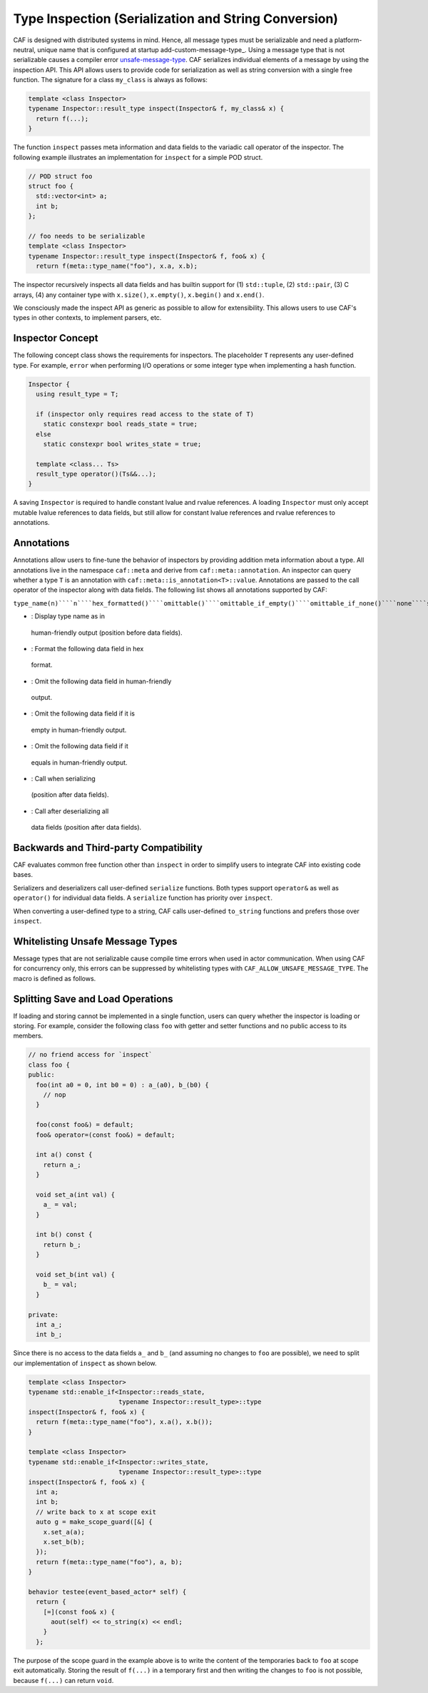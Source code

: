 .. _type-inspection:

Type Inspection (Serialization and String Conversion)
=====================================================



CAF is designed with distributed systems in mind. Hence, all message types
must be serializable and need a platform-neutral, unique name that is
configured at startup add-custom-message-type_. Using a message type that
is not serializable causes a compiler error unsafe-message-type_. CAF
serializes individual elements of a message by using the inspection API. This
API allows users to provide code for serialization as well as string conversion
with a single free function. The signature for a class ``my_class`` is
always as follows:


.. code-block:: C++

   template <class Inspector>
   typename Inspector::result_type inspect(Inspector& f, my_class& x) {
     return f(...);
   }



The function ``inspect`` passes meta information and data fields to the
variadic call operator of the inspector. The following example illustrates an
implementation for ``inspect`` for a simple POD struct.


.. code-block:: c++

   // POD struct foo
   struct foo {
     std::vector<int> a;
     int b;
   };
   
   // foo needs to be serializable
   template <class Inspector>
   typename Inspector::result_type inspect(Inspector& f, foo& x) {
     return f(meta::type_name("foo"), x.a, x.b);




The inspector recursively inspects all data fields and has builtin support for
(1) ``std::tuple``, (2) ``std::pair``, (3) C arrays, (4) any
container type with ``x.size()``, ``x.empty()``,
``x.begin()`` and ``x.end()``.

We consciously made the inspect API as generic as possible to allow for
extensibility. This allows users to use CAF's types in other contexts, to
implement parsers, etc.

Inspector Concept
-----------------



The following concept class shows the requirements for inspectors. The
placeholder ``T`` represents any user-defined type. For example,
``error`` when performing I/O operations or some integer type when
implementing a hash function.


.. code-block:: C++

   Inspector {
     using result_type = T;
   
     if (inspector only requires read access to the state of T)
       static constexpr bool reads_state = true;
     else
       static constexpr bool writes_state = true;
   
     template <class... Ts>
     result_type operator()(Ts&&...);
   }



A saving ``Inspector`` is required to handle constant lvalue and rvalue
references. A loading ``Inspector`` must only accept mutable lvalue
references to data fields, but still allow for constant lvalue references and
rvalue references to annotations.

Annotations
-----------



Annotations allow users to fine-tune the behavior of inspectors by providing
addition meta information about a type. All annotations live in the namespace
``caf::meta`` and derive from ``caf::meta::annotation``. An
inspector can query whether a type ``T`` is an annotation with
``caf::meta::is_annotation<T>::value``. Annotations are passed to the
call operator of the inspector along with data fields. The following list shows
all annotations supported by CAF:

``type_name(n)````n````hex_formatted()````omittable()````omittable_if_empty()````omittable_if_none()````none````save_callback(f)````f````load_callback(f)````f``

*  : Display type name as  in
  human-friendly output (position before data fields).

*  : Format the following data field in hex
  format.

*  : Omit the following data field in human-friendly
  output.

*  : Omit the following data field if it is
  empty in human-friendly output.

*  : Omit the following data field if it
  equals  in human-friendly output.

*  : Call  when serializing
  (position after data fields).

*  : Call  after deserializing all
  data fields (position after data fields).




Backwards and Third-party Compatibility
---------------------------------------



CAF evaluates common free function other than ``inspect`` in order to
simplify users to integrate CAF into existing code bases.

Serializers and deserializers call user-defined ``serialize``
functions. Both types support ``operator&`` as well as
``operator()`` for individual data fields. A ``serialize``
function has priority over ``inspect``.

When converting a user-defined type to a string, CAF calls user-defined
``to_string`` functions and prefers those over ``inspect``.

.. _unsafe-message-type:

Whitelisting Unsafe Message Types
---------------------------------



Message types that are not serializable cause compile time errors when used in
actor communication. When using CAF for concurrency only, this errors can be
suppressed by whitelisting types with
``CAF_ALLOW_UNSAFE_MESSAGE_TYPE``. The macro is defined as follows.


Splitting Save and Load Operations
----------------------------------



If loading and storing cannot be implemented in a single function, users can
query whether the inspector is loading or storing. For example, consider the
following class ``foo`` with getter and setter functions and no public
access to its members.


.. code-block:: c++

   // no friend access for `inspect`
   class foo {
   public:
     foo(int a0 = 0, int b0 = 0) : a_(a0), b_(b0) {
       // nop
     }
   
     foo(const foo&) = default;
     foo& operator=(const foo&) = default;
   
     int a() const {
       return a_;
     }
   
     void set_a(int val) {
       a_ = val;
     }
   
     int b() const {
       return b_;
     }
   
     void set_b(int val) {
       b_ = val;
     }
   
   private:
     int a_;
     int b_;




Since there is no access to the data fields ``a_`` and ``b_``
(and assuming no changes to ``foo`` are possible), we need to split our
implementation of ``inspect`` as shown below.


.. code-block:: c++

   template <class Inspector>
   typename std::enable_if<Inspector::reads_state,
                           typename Inspector::result_type>::type
   inspect(Inspector& f, foo& x) {
     return f(meta::type_name("foo"), x.a(), x.b());
   }
   
   template <class Inspector>
   typename std::enable_if<Inspector::writes_state,
                           typename Inspector::result_type>::type
   inspect(Inspector& f, foo& x) {
     int a;
     int b;
     // write back to x at scope exit
     auto g = make_scope_guard([&] {
       x.set_a(a);
       x.set_b(b);
     });
     return f(meta::type_name("foo"), a, b);
   }
   
   behavior testee(event_based_actor* self) {
     return {
       [=](const foo& x) {
         aout(self) << to_string(x) << endl;
       }
     };




The purpose of the scope guard in the example above is to write the content of
the temporaries back to ``foo`` at scope exit automatically. Storing
the result of ``f(...)`` in a temporary first and then writing the
changes to ``foo`` is not possible, because ``f(...)`` can
return ``void``.

